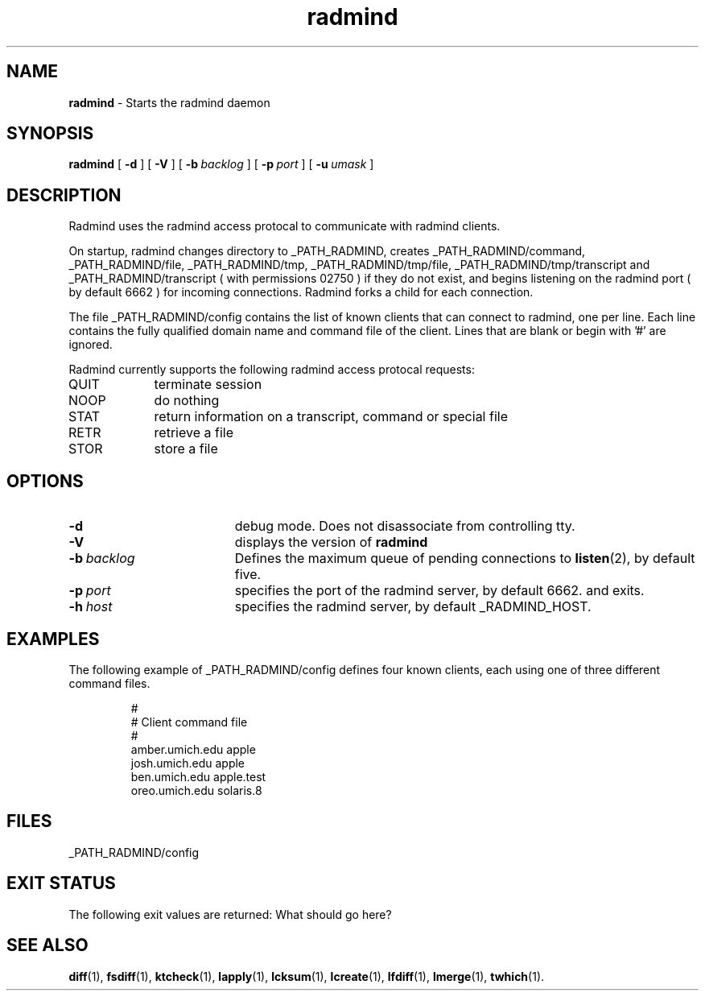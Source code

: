 .TH radmind "8" "March 2002" "RSUG" "System Manager's Manual"
.SH NAME
.B radmind
\- Starts the radmind daemon
.SH SYNOPSIS
.B radmind
[
.B \-d
] [
.B \-V
] [
.BI \-b\  backlog
] [
.BI \-p\  port
] [
.BI \-u\  umask 
]
.sp
.SH DESCRIPTION
Radmind uses the radmind access protocal to communicate with radmind
clients.

On startup, radmind changes directory to _PATH_RADMIND, creates
_PATH_RADMIND/command, _PATH_RADMIND/file, _PATH_RADMIND/tmp,
_PATH_RADMIND/tmp/file, _PATH_RADMIND/tmp/transcript and
_PATH_RADMIND/transcript ( with permissions 02750 ) if they do not
exist, and begins listening on the radmind port ( by default 6662 ) for
incoming connections.  Radmind forks a child for each connection.

The file _PATH_RADMIND/config contains the list of known clients that
can connect to radmind, one per line.  Each line contains the fully
qualified domain name and command file of the client.  Lines that are
blank or begin with '#' are ignored.

Radmind currently supports the following radmind access protocal
requests:
.TP 9
QUIT
terminate session
.TP 9
NOOP
do nothing
.TP 9
STAT
return information on a transcript, command or special file
.TP 9
RETR
retrieve a file
.TP 9
STOR
store a file
.sp
.SH OPTIONS
.TP 19
.B \-d
debug mode. Does not disassociate from controlling tty.
.TP 19
.B \-V
displays the version of 
.B  radmind
.TP 19
.BI \-b\  backlog
Defines the maximum queue of pending connections to
.BR listen (2),
by default five.
.TP 19
.BI \-p\  port 
specifies the port of the radmind server, by default 6662.
and exits.
.TP 19
.BI \-h\  host
specifies the radmind server, by default _RADMIND_HOST. 
.sp
.SH EXAMPLES
The following example of _PATH_RADMIND/config defines four known clients,
each using one of three different command files.
.sp
.RS
.nf
#
# Client               command file
#
amber.umich.edu        apple
josh.umich.edu         apple
ben.umich.edu          apple.test
oreo.umich.edu         solaris.8
.fi
.RE
.LP
.sp
.SH FILES
_PATH_RADMIND/config
.sp
.SH EXIT STATUS 
The following exit values are returned: What should go here?
.sp
.SH SEE ALSO
.BR diff (1),
.BR fsdiff (1),
.BR ktcheck (1),
.BR lapply (1),
.BR lcksum (1),
.BR lcreate (1),
.BR lfdiff (1),
.BR lmerge (1),
.BR twhich (1).
